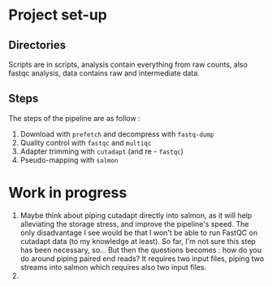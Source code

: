 * Project set-up
** Directories
Scripts are in scripts, analysis contain everything from raw counts,  also fastqc analysis, data contains raw and intermediate data.
** Steps
The steps of the pipeline are as follow :
1. Download with =prefetch= and decompress with =fastq-dump=
2. Quality control with =fastqc= and =multiqc=
3. Adapter trimming with =cutadapt= (and re - =fastqc=)
4. Pseudo-mapping with =salmon=



* Work in progress
1. Maybe think about piping cutadapt directly into salmon, as it will help alleviating the storage stress, and improve the pipeline's speed. The only disadvantage I see would be that I won't be able to run FastQC on cutadapt data (to my knowledge at least). So far, I'm not sure this step has been necessary, so... But then the questions becomes : how do you do around piping paired end reads? It requires two input files, piping two streams into salmon which requires also two input files. 
2. 
